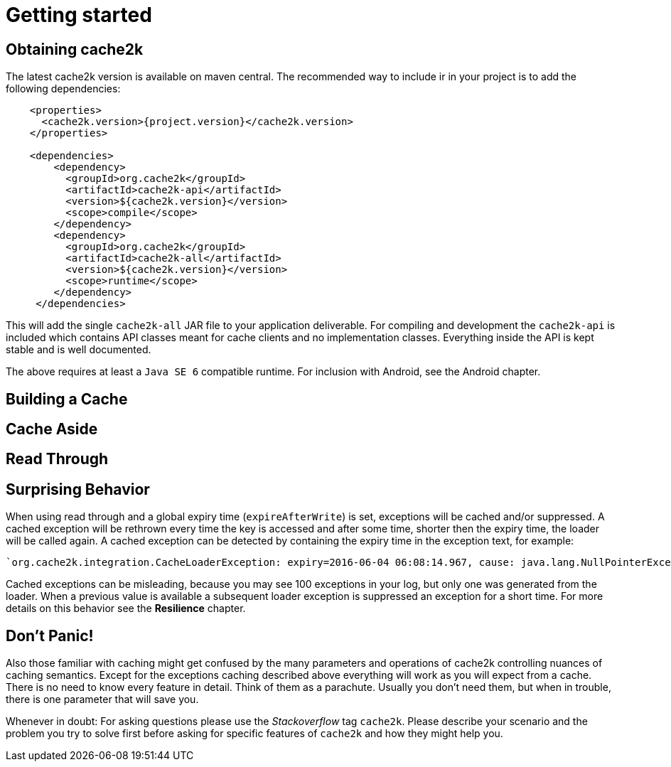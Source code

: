 = Getting started

== Obtaining cache2k

The latest cache2k version is available on maven central. The recommended way to include ir
in your project is to add the following dependencies:

[source,xml,subs="attributes+"]
----
    <properties>
      <cache2k.version>{project.version}</cache2k.version>
    </properties>

    <dependencies>
        <dependency>
          <groupId>org.cache2k</groupId>
          <artifactId>cache2k-api</artifactId>
          <version>${cache2k.version}</version>
          <scope>compile</scope>
        </dependency>
        <dependency>
          <groupId>org.cache2k</groupId>
          <artifactId>cache2k-all</artifactId>
          <version>${cache2k.version}</version>
          <scope>runtime</scope>
        </dependency>
     </dependencies>
----

This will add the single `cache2k-all` JAR file to your application deliverable. For compiling and development
 the `cache2k-api` is included which contains API classes meant for cache clients and no implementation classes.
 Everything inside the API is kept stable and is well documented.

The above requires at least a `Java SE 6` compatible runtime. For inclusion with Android, see the Android chapter.

== Building a Cache


== Cache Aside


== Read Through


== Surprising Behavior

When using read through and a global expiry time (`expireAfterWrite`) is set, exceptions
will be cached and/or suppressed. A cached exception will be rethrown every time the
 key is accessed and after some time, shorter then the expiry time, the loader will
 be called again. A cached exception can be detected by containing the expiry time
 in the exception text, for example:

----
`org.cache2k.integration.CacheLoaderException: expiry=2016-06-04 06:08:14.967, cause: java.lang.NullPointerException`
----

Cached exceptions can be misleading, because you may see 100 exceptions in your log, but only
one was generated from the loader. When a previous value is available a subsequent loader exception
is suppressed an exception for a short time. For more details on this behavior see the *Resilience*
chapter.

== Don't Panic!

Also those familiar with caching might get confused by the many parameters and operations of cache2k controlling
nuances of caching semantics. Except for the exceptions caching described above everything will work as you will
expect from a cache. There is no need to know every feature in detail. Think of them as a parachute. Usually you
don't need them, but when in trouble, there is one parameter that will save you.

Whenever in doubt: For asking questions please use the _Stackoverflow_ tag `cache2k`. Please describe your scenario
and the problem you try to solve first before asking for specific features of `cache2k` and how they might
help you.
